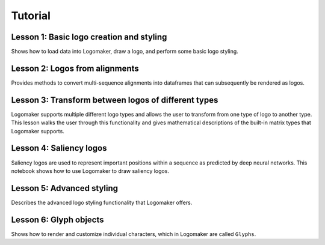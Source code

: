 Tutorial
========

Lesson 1: Basic logo creation and styling
-----------------------------------------

Shows how to load data into Logomaker, draw a logo, and perform some basic logo styling.

Lesson 2: Logos from alignments
-------------------------------

Provides methods to convert multi-sequence alignments into dataframes that can subsequently be rendered as logos.

Lesson 3: Transform between logos of different types
----------------------------------------------------

Logomaker supports multiple different logo types and allows the user to transform
from one type of logo to another type. This lesson walks the user through
this functionality and gives mathematical descriptions of the built-in matrix types that Logomaker supports.

Lesson 4: Saliency logos
------------------------

Saliency logos are used to represent important positions within a sequence as predicted by deep neural networks. This notebook
shows how to use Logomaker to draw saliency logos.

Lesson 5: Advanced styling
--------------------------

Describes the advanced logo styling functionality that Logomaker offers.

Lesson 6: Glyph objects
------------------------

Shows how to render and customize individual characters, which in Logomaker are called ``Glyphs``.

